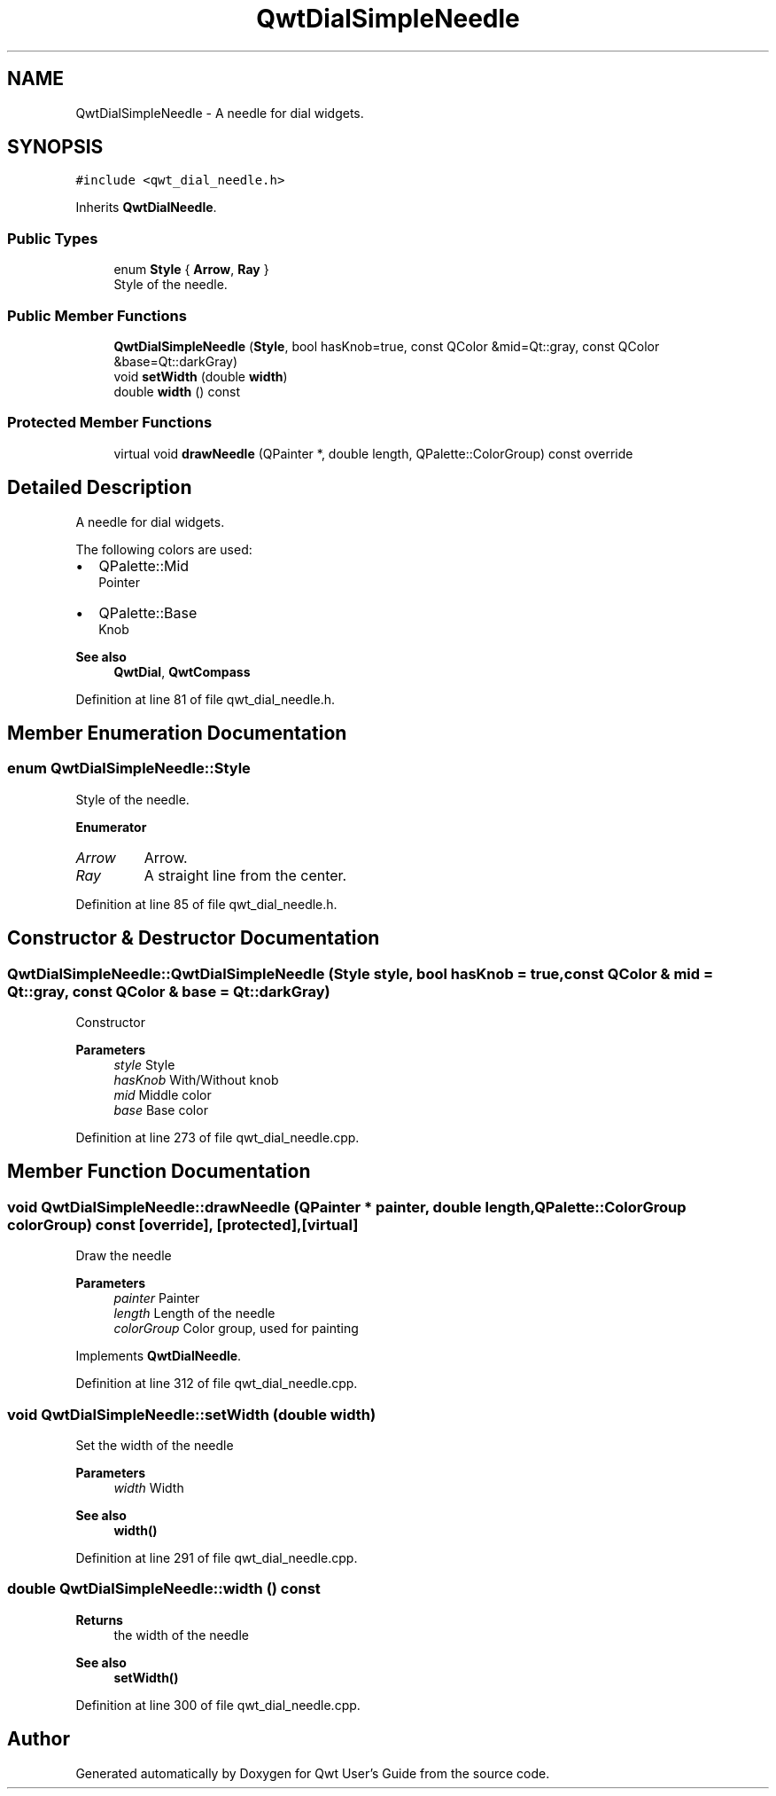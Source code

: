 .TH "QwtDialSimpleNeedle" 3 "Sun Jul 18 2021" "Version 6.2.0" "Qwt User's Guide" \" -*- nroff -*-
.ad l
.nh
.SH NAME
QwtDialSimpleNeedle \- A needle for dial widgets\&.  

.SH SYNOPSIS
.br
.PP
.PP
\fC#include <qwt_dial_needle\&.h>\fP
.PP
Inherits \fBQwtDialNeedle\fP\&.
.SS "Public Types"

.in +1c
.ti -1c
.RI "enum \fBStyle\fP { \fBArrow\fP, \fBRay\fP }"
.br
.RI "Style of the needle\&. "
.in -1c
.SS "Public Member Functions"

.in +1c
.ti -1c
.RI "\fBQwtDialSimpleNeedle\fP (\fBStyle\fP, bool hasKnob=true, const QColor &mid=Qt::gray, const QColor &base=Qt::darkGray)"
.br
.ti -1c
.RI "void \fBsetWidth\fP (double \fBwidth\fP)"
.br
.ti -1c
.RI "double \fBwidth\fP () const"
.br
.in -1c
.SS "Protected Member Functions"

.in +1c
.ti -1c
.RI "virtual void \fBdrawNeedle\fP (QPainter *, double length, QPalette::ColorGroup) const override"
.br
.in -1c
.SH "Detailed Description"
.PP 
A needle for dial widgets\&. 

The following colors are used:
.PP
.IP "\(bu" 2
QPalette::Mid
.br
 Pointer
.IP "\(bu" 2
QPalette::Base
.br
 Knob
.PP
.PP
\fBSee also\fP
.RS 4
\fBQwtDial\fP, \fBQwtCompass\fP 
.RE
.PP

.PP
Definition at line 81 of file qwt_dial_needle\&.h\&.
.SH "Member Enumeration Documentation"
.PP 
.SS "enum \fBQwtDialSimpleNeedle::Style\fP"

.PP
Style of the needle\&. 
.PP
\fBEnumerator\fP
.in +1c
.TP
\fB\fIArrow \fP\fP
Arrow\&. 
.TP
\fB\fIRay \fP\fP
A straight line from the center\&. 
.PP
Definition at line 85 of file qwt_dial_needle\&.h\&.
.SH "Constructor & Destructor Documentation"
.PP 
.SS "QwtDialSimpleNeedle::QwtDialSimpleNeedle (\fBStyle\fP style, bool hasKnob = \fCtrue\fP, const QColor & mid = \fCQt::gray\fP, const QColor & base = \fCQt::darkGray\fP)"
Constructor
.PP
\fBParameters\fP
.RS 4
\fIstyle\fP Style 
.br
\fIhasKnob\fP With/Without knob 
.br
\fImid\fP Middle color 
.br
\fIbase\fP Base color 
.RE
.PP

.PP
Definition at line 273 of file qwt_dial_needle\&.cpp\&.
.SH "Member Function Documentation"
.PP 
.SS "void QwtDialSimpleNeedle::drawNeedle (QPainter * painter, double length, QPalette::ColorGroup colorGroup) const\fC [override]\fP, \fC [protected]\fP, \fC [virtual]\fP"
Draw the needle
.PP
\fBParameters\fP
.RS 4
\fIpainter\fP Painter 
.br
\fIlength\fP Length of the needle 
.br
\fIcolorGroup\fP Color group, used for painting 
.RE
.PP

.PP
Implements \fBQwtDialNeedle\fP\&.
.PP
Definition at line 312 of file qwt_dial_needle\&.cpp\&.
.SS "void QwtDialSimpleNeedle::setWidth (double width)"
Set the width of the needle 
.PP
\fBParameters\fP
.RS 4
\fIwidth\fP Width 
.RE
.PP
\fBSee also\fP
.RS 4
\fBwidth()\fP 
.RE
.PP

.PP
Definition at line 291 of file qwt_dial_needle\&.cpp\&.
.SS "double QwtDialSimpleNeedle::width () const"

.PP
\fBReturns\fP
.RS 4
the width of the needle 
.RE
.PP
\fBSee also\fP
.RS 4
\fBsetWidth()\fP 
.RE
.PP

.PP
Definition at line 300 of file qwt_dial_needle\&.cpp\&.

.SH "Author"
.PP 
Generated automatically by Doxygen for Qwt User's Guide from the source code\&.
